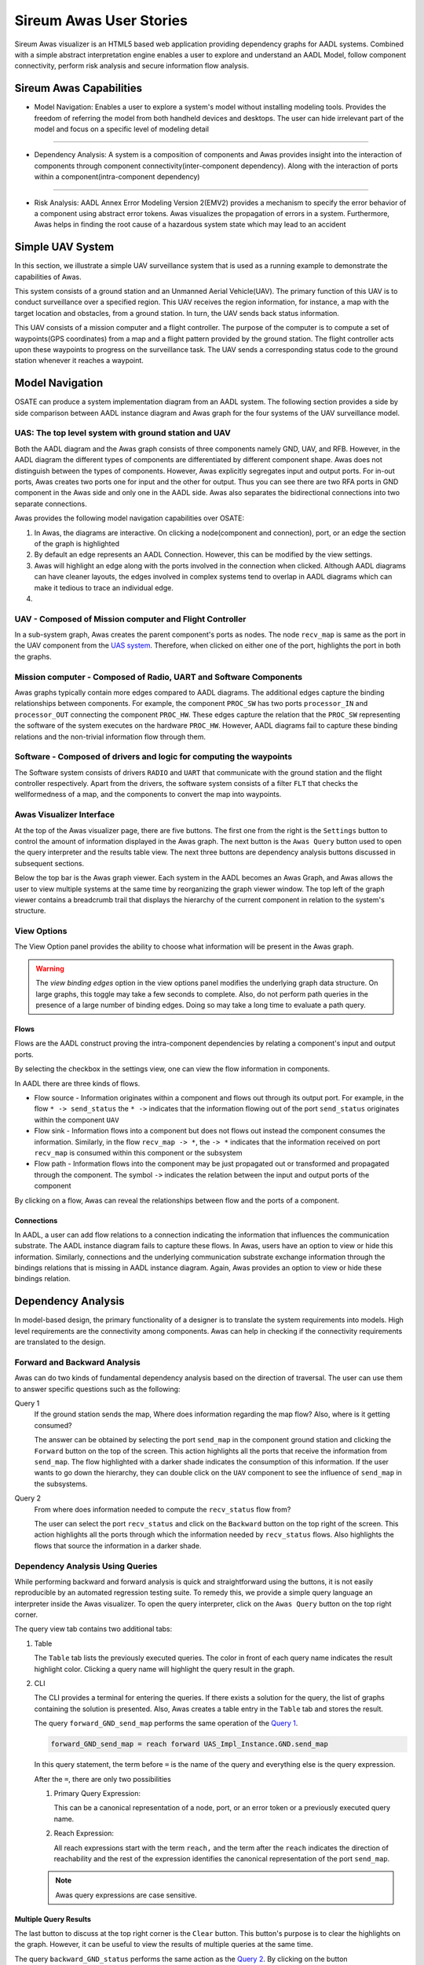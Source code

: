 .. raw:: html

   <script src="../../_static/clipboard.min.js" ></script> <script
   src="../../_static/class.js" ></script> <script
   src="../../_static/date.js" ></script>
   <br/>
   <font color="darkgray">
   <big><big><b>
   Sireum Awas Documentation
   </b></big></big>
   </font>
   <br/>
   <font color="black">
   <big><big><big><big><b>
   2. Sireum Awas Visualizer
   </b></big></big></big></big>
   </font>

Sireum Awas User Stories
########################
.. highlight:: awas

Sireum Awas visualizer is an HTML5 based web application providing
dependency graphs for AADL systems. Combined with a simple abstract
interpretation engine enables a user to explore and understand an
AADL Model, follow component connectivity, perform risk analysis and
secure information flow analysis.
	       
.. raw:: html
	 
    <big><big><big><b>
    <a href="../../_static/simple_uav/index.html" target="_blank">Demo Awas</a> 
    </b></big></big></big>

.. image:: viz_big.png
   :align: center
   :width: 100%

Sireum Awas Capabilities
************************

* Model Navigation: Enables a user to explore a system's model
  without installing modeling tools. Provides the freedom of referring
  the model from both handheld devices and desktops. The user can hide
  irrelevant part of the model and focus on a specific level of
  modeling detail

----

* Dependency Analysis: A system is a composition of components and
  Awas provides insight into the interaction of components through
  component connectivity(inter-component dependency). Along with the
  interaction of ports within a component(intra-component dependency)

----

* Risk Analysis: AADL Annex Error Modeling Version 2(EMV2) provides a
  mechanism to specify the error behavior of a component using
  abstract error tokens. Awas visualizes the propagation of errors in
  a system. Furthermore, Awas helps in finding the root cause of a
  hazardous system state which may lead to an accident

	   
Simple UAV System
*****************

In this section, we illustrate a simple UAV surveillance system that
is used as a running example to demonstrate the capabilities of Awas.

This system consists of a ground station and an Unmanned Aerial
Vehicle(UAV). The primary function of this UAV is to conduct
surveillance over a specified region. This UAV receives the region
information, for instance, a map with the target location and obstacles, from
a ground station. In turn, the UAV sends back status information.

This UAV consists of a mission computer and a flight controller. The
purpose of the computer is to compute a set of waypoints(GPS
coordinates) from a map and a flight pattern provided by the ground
station. The flight controller acts upon these waypoints to progress
on the surveillance task. The UAV sends a corresponding status
code to the ground station whenever it reaches a waypoint.

.. image:: uas.png
   :align: center
   :width: 70%
   :alt: High-level UAV Sysytem 


Model Navigation
*****************

OSATE can produce a system implementation diagram from an AADL
system. The following section provides a side by side comparison
between AADL instance diagram and Awas graph for the four systems of
the UAV surveillance model.

.. _UAS system:

UAS: The top level system with ground station and UAV
======================================================

.. raw:: html

  <style>
  * {
  box-sizing: border-box;
  }

  .column {
  float: left;
  width: 50%;
  padding: 5px;
  }

  /* Clearfix (clear floats) */
  .row::after {
  content: "";
  clear: both;
  display: table;
  }
  </style>

  <div class="row">
  <div class="column">
  <a href="../../_static/aadl_uas.png">
  <img src="../../_static/aadl_uas.png" alt="AADL" style="width:1000%">
  </a>
  </div>
  <div class="column">
  <a href="../../_static/awas_uas.png">
  <img src="../../_static/awas_uas.png" alt="Awas" style="width:1000%">
  </a>
  </div>
  </div>


Both the AADL diagram and the Awas graph consists of three components
namely GND, UAV, and RFB. However, in the AADL diagram the different
types of components are differentiated by different component
shape. Awas does not distinguish between the types of
components. However, Awas explicitly segregates input and output
ports. For in-out ports, Awas creates two ports one for input and the
other for output. Thus you can see there are two RFA ports in GND
component in the Awas side and only one in the AADL side. Awas also
separates the bidirectional connections into two separate connections.

Awas provides the following model navigation capabilities over OSATE:

1. In Awas, the diagrams are interactive. On clicking a node(component
   and connection), port, or an edge the section of the graph is
   highlighted
2. By default an edge represents an AADL Connection. However, this can
   be modified by the view settings.
3. Awas will highlight an edge along with the ports involved in the
   connection when clicked. Although AADL diagrams can have cleaner
   layouts, the edges involved in complex systems tend to overlap in
   AADL diagrams which can make it tedious to trace an individual
   edge.
4.  
   .. raw:: html
		  
     This icon <img src="../../_static/sub-graph-icon.png" alt="Sub-graph" style="width:1%"> in front of a component name
     indicates that this node contains a sub-system. By double-clicking on this node, you can open the sub-system's graph


       
     
UAV - Composed of Mission computer and Flight Controller
========================================================

.. raw:: html

  <style>
  * {
  box-sizing: border-box;
  }

  .column {
  float: left;
  width: 50%;
  padding: 5px;
  }

  /* Clearfix (clear floats) */
  .row::after {
  content: "";
  clear: both;
  display: table;
  }
  </style>

  <div class="row">
  <div class="column">
  <a href="../../_static/aadl_uav.png">
  <img src="../../_static/aadl_uav.png" alt="AADL" style="width:1000%">
  </a>
  </div>
  <div class="column">
  <a href="../../_static/awas_uav.png">
  <img src="../../_static/awas_uav.png" alt="Awas" style="width:1000%">
  </a>
  </div>
  </div>

In a sub-system graph, Awas creates the parent component's ports as
nodes. The node ``recv_map`` is same as the port in the UAV component
from the `UAS system`_. Therefore, when clicked on either one of the
port, highlights the port in both the graphs.
  

    
Mission computer - Composed of Radio, UART and Software Components
==================================================================

.. raw:: html

  <style>
  * {
  box-sizing: border-box;
  }

  .column {
  float: left;
  width: 50%;
  padding: 5px;
  }

  /* Clearfix (clear floats) */
  .row::after {
  content: "";
  clear: both;
  display: table;
  }
  </style>

  <div class="row">
  <div class="column">
  <a href="../../_static/aadl_mc.png">
  <img src="../../_static/aadl_mc.png" alt="AADL" style="width:1000%">
  </a>
  </div>
  <div class="column">
  <a href="../../_static/awas_mc.png">
  <img src="../../_static/awas_mc.png" alt="Awas" style="width:1000%">
  </a>
  </div>
  </div>

Awas graphs typically contain more edges compared to AADL
diagrams. The additional edges capture the binding relationships
between components. For example, the component ``PROC_SW`` has two
ports ``processor_IN`` and ``processor_OUT`` connecting the component
``PROC_HW``. These edges capture the relation that the ``PROC_SW``
representing the software of the system executes on the hardware
``PROC_HW``. However, AADL diagrams fail to capture these binding
relations and the non-trivial information flow through them.
	 

Software - Composed of drivers and logic for computing the waypoints
====================================================================

.. raw:: html

  <style>
  * {
  box-sizing: border-box;
  }

  .column {
  float: left;
  width: 50%;
  padding: 5px;
  }

  /* Clearfix (clear floats) */
  .row::after {
  content: "";
  clear: both;
  display: table;
  }
  </style>

  <div class="row">
  <div class="column">
  <a href="../../_static/aadl_sw.png">
  <img src="../../_static/aadl_sw.png" alt="AADL" style="width:1000%">
  </a>
  </div>
  <div class="column">
  <a href="../../_static/awas_sw.png">
  <img src="../../_static/awas_sw.png" alt="Awas" style="width:1000%">
  </a>
  </div>
  </div>

The Software system consists of drivers ``RADIO`` and ``UART`` that
communicate with the ground station and the flight controller
respectively. Apart from the drivers, the software system consists
of a filter ``FLT`` that checks the wellformedness of a map, and the
components to convert the map into waypoints.

Awas Visualizer Interface
=========================

At the top of the Awas visualizer page, there are five buttons. The
first one from the right is the ``Settings`` button to control the
amount of information displayed in the Awas graph. The next button is
the ``Awas Query`` button used to open the query interpreter and the
results table view. The next three buttons are dependency analysis
buttons discussed in subsequent sections.

Below the top bar is the Awas graph viewer. Each system in the AADL
becomes an Awas Graph, and Awas allows the user to view multiple
systems at the same time by reorganizing the graph viewer window. The
top left of the graph viewer contains a breadcrumb trail that displays
the hierarchy of the current component in relation to the system's
structure.
  
View Options
============

The View Option panel provides the ability to choose what information
will be present in the Awas graph.

.. image:: view_settings.png
   :align: center	   
   :alt: Awas View Settings

.. warning::
   The `view binding edges` option in the view options panel
   modifies the underlying graph data structure. On large graphs, this
   toggle may take a few seconds to complete. Also, do not perform
   path queries in the presence of a large number of binding
   edges. Doing so may take a long time to evaluate a path query.

Flows
-----

Flows are the AADL construct proving the intra-component dependencies
by relating a component's input and output ports. 

By selecting the checkbox in the settings view, one can view the flow
information in components.

.. image:: component_flow_2.png
   :align: center	   
   :width: 50%
   :alt: Source and Sink flows

In AADL there are three kinds of flows.

* Flow source - Information originates within a component and flows
  out through its output port. For example, in the flow ``* ->
  send_status`` the ``* ->`` indicates that the information flowing
  out of the port ``send_status`` originates within the component
  ``UAV``

* Flow sink - Information flows into a component but does not flows
  out instead the component consumes the information. Similarly, in
  the flow ``recv_map -> *``, the ``-> *`` indicates that the
  information received on port ``recv_map`` is consumed within this
  component or the subsystem
 

* Flow path - Information flows into the component may be just
  propagated out or transformed and propagated through the
  component. The symbol ``->`` indicates the relation between the
  input and output ports of the component

.. image:: component_flow.png
   :align: center	   
   :width: 50%
   :alt: Flow path

By clicking on a flow, Awas can reveal the relationships between flow
and the ports of a component.

Connections
-----------

In AADL, a user can add flow relations to a connection indicating the
information that influences the communication substrate. The AADL
instance diagram fails to capture these flows. In Awas, users have an
option to view or hide this information. Similarly, connections and
the underlying communication substrate exchange information through
the bindings relations that is missing in AADL instance
diagram. Again, Awas provides an option to view or hide these bindings
relation.


.. image:: system_bindings.png
   :align: center	   
   :width: 100%
   :alt: Flow path

	 

Dependency Analysis
*******************

In model-based design, the primary functionality of a designer is to
translate the system requirements into models. High level requirements
are the connectivity among components. Awas can help in checking if
the connectivity requirements are translated to the design.

Forward and Backward Analysis
=============================

Awas can do two kinds of fundamental dependency analysis based on the
direction of traversal. The user can use them to answer specific
questions such as the following:

.. _Query 1: 

Query 1
   If the ground station sends the map, Where does information regarding the map flow? Also, where is it getting consumed?

   The answer can be obtained by selecting the port ``send_map`` in
   the component ground station and clicking the ``Forward`` button on
   the top of the screen. This action highlights all the ports that
   receive the information from ``send_map``. The flow highlighted
   with a darker shade indicates the consumption of this
   information. If the user wants to go down the hierarchy, they can
   double click on the ``UAV`` component to see the influence of
   ``send_map`` in the subsystems.

   
.. image:: intra_forward.png
   :align: center	   
   :width: 100%
   :alt: Forward from send_map

.. _Query 2: 
	 
Query 2
   From where does information needed to compute the ``recv_status`` flow from?

   The user can select the port ``recv_status`` and click on the
   ``Backward`` button on the top right of the screen. This action
   highlights all the ports through which the information needed by
   ``recv_status`` flows. Also highlights the flows that source the
   information in a darker shade.

.. image:: backward_click.png
   :align: center	   
   :width: 100%
   :alt: Backward from recv_status
   
   
Dependency Analysis Using Queries
=================================

While performing backward and forward analysis is quick and
straightforward using the buttons, it is not easily reproducible by an
automated regression testing suite. To remedy this, we provide a
simple query language an interpreter inside the Awas visualizer. To
open the query interpreter, click on the ``Awas Query`` button on the
top right corner.
 
.. image:: query_view.png
   :align: center	   
   :width: 50%
   :alt: Query View

The query view tab contains two additional tabs:


1. Table

   The ``Table`` tab lists the previously executed queries. The color
   in front of each query name indicates the result highlight
   color. Clicking a query name will highlight the query result in the
   graph.

2. CLI

   The CLI provides a terminal for entering the queries.  If there
   exists a solution for the query, the list of graphs containing the
   solution is presented. Also, Awas creates a table entry in the
   ``Table`` tab and stores the result.

   .. image:: query_forward.png
      :align: center	   
      :width: 100%
      :alt: query forward

	 
   The query ``forward_GND_send_map`` performs the same operation of
   the `Query 1`_. 

   .. _forward reach query:

   .. raw:: html

      <table width="100%" > <tr> <td>

   .. code:: 

      forward_GND_send_map = reach forward UAS_Impl_Instance.GND.send_map

   .. raw:: html

      </td> <td style="vertical-align: text-top;"> &nbsp;&nbsp;
      <button id="q1"
      data-clipboard-text="forward_GND_send_map = reach forward UAS_Impl_Instance.GND.send_map">
      <img height="20" src="../../_static/clippy.svg" alt="Copy to
      clipboard"/> </button> </td> </tr> </table> <script> new
      Clipboard(document.getElementById('q1'));
      </script> 

   In this query statement, the term before ``=`` is the name of the
   query and everything else is the query expression.

   After the ``=``, there are only two possibilities

   1. Primary Query Expression:

      This can be a canonical representation
      of a node, port, or an error token or a previously executed
      query name. 
      
   2. Reach Expression:

      All reach expressions start with the term ``reach,`` and the
      term after the ``reach`` indicates the direction of reachability
      and the rest of the expression identifies the canonical
      representation of the port ``send_map``.

   .. note:: Awas query expressions are case sensitive.

      
Multiple Query Results
----------------------

The last button to discuss at the top right corner is the ``Clear``
button. This button's purpose is to clear the highlights on the
graph. However, it can be useful to view the results of multiple
queries at the same time.

.. image:: query_backward.png
   :align: center	   
   :width: 100%
   :alt: Multiple Query Results

The query ``backward_GND_status`` performs the same action as the
`Query 2`_. By clicking on the button ``backward_GND_status`` without
clearing the result of the previous query we can see the results of
both the queries.

.. raw:: html

   <table width="100%" > <tr> <td>
	 
.. code::
	  
   backward_GND_status = reach backward UAS_Impl_Instance.GND.recv_status

.. raw:: html

   </td> <td style="vertical-align: text-top;"> &nbsp;&nbsp;
   <button id="q2"
   data-clipboard-text="backward_GND_status = reach backward UAS_Impl_Instance.GND.recv_status">
   <img height="20" src="../../_static/clippy.svg" alt="Copy to
   clipboard"/> </button> </td> </tr> </table> <script> new
   Clipboard(document.getElementById('q2'));
   </script> 
	 

Complex Queries
===============

The query language's capability goes beyond the simple queries. Using
the queries, the user can compose much more interesting questions.

.. _Query 3: 

Query 3
   when the ground station is sending the map, how does it get to the flight controller?

   The striking distinction between `Query 3`_ and the previous
   queries is the number of arguments in the query. In this query, the
   user asks if it is possible to reach the flight controller from the
   ground station, show how it is possible? In contrast, the previous
   queries only showed how the information flowed into or out of a
   specific node, port or error token.


 
Source to Destination Query
---------------------------

.. image:: query_chop.png
   :align: center	   
   :width: 100%
   :alt: Query with source and destination

The following Awas query statement captures the user's `Query 3`_

.. raw:: html

   <table width="100%" > <tr> <td>

.. code::
   
   GS_flight_controller = reach from UAS_Impl_Instance.GND.send_map to UAS_Impl_Instance.UAV.FCTL.waypoint

.. raw:: html

   </td> <td style="vertical-align: text-top;"> &nbsp;&nbsp;
   <button id="q3"
   data-clipboard-text="GS_flight_controller = reach from UAS_Impl_Instance.GND.send_map to UAS_Impl_Instance.UAV.FCTL.waypoint">
   <img height="20" src="../../_static/clippy.svg" alt="Copy to
   clipboard"/> </button> </td> </tr> </table> <script> new
   Clipboard(document.getElementById('q3'));
   </script> 

This is again a reach expression. However, the direction of the
reachability is replaced by the term ``from`` followed by the
canonical representation of the source of information and the term
``to`` followed by the destination point of the information flow.

The source and sink can be any two nodes, ports, or error tokens. If
the source and sink are transitively reachable, then Awas highlights
results, otherwise Awas will indicate the flow is infeasible.
	 

Path Queries
------------

Using the previous query, Awas can capture the information flow
between a source and destination, and yet, there are multiple ways
information can flow from source to destination. If one wishes to
enumerate all the individual paths, they can alter the above Awas
query as follows.

.. raw:: html

   <table width="100%" > <tr> <td>

.. code::
   
   GS_flight_controller_paths = reach paths from UAS_Impl_Instance.GND.send_map
                                              to UAS_Impl_Instance.UAV.FCTL.waypoint

.. raw:: html

   </td> <td style="vertical-align: text-top;"> &nbsp;&nbsp;
   <button id="q4"
   data-clipboard-text="GS_flight_controller_paths = reach paths from UAS_Impl_Instance.GND.send_map to UAS_Impl_Instance.UAV.FCTL.waypoint">
   <img height="20" src="../../_static/clippy.svg" alt="Copy to
   clipboard"/> </button> </td> </tr> </table> <script> new
   Clipboard(document.getElementById('q4'));
   </script> 

The addition of the term ``paths`` instructs Awas to enumerate all the
paths. This action suddenly converts the simple reachability problem into an
exponentially complex problem as there can be an infinite number of
paths if there is a cycle in the graph. Our solution to this problem
is to enumerate all the paths without cycles and paths with all the
relevant cycles. For example, suppose there exist a simple
path A, i.e. path without any cycle. Furthermore, assume there are
cycles in the graph, and the nodes of the cycles overlap with the nodes
of the path A. Then we create a complex path with all the nodes of the
path A and the cycles whose nodes overlap with path A.

.. image:: query_result.png
   :align: center	   
   :width: 50%
   :alt: Using CLI

In the query view, you can see a little arrow in front of the query
name which indicates the existence of more than one path. Clicking the
arrow will show the list of paths. If one wishes to view only the
paths that do not contain cycles, then they can use the keyword
``simple``.


.. raw:: html

   <table width="100%" > <tr> <td>

.. code::
   
   GS_flight_controller_simple_paths = reach simple paths from UAS_Impl_Instance.GND.send_map
                                                            to UAS_Impl_Instance.UAV.FCTL.waypoint

.. raw:: html

   </td> <td style="vertical-align: text-top;"> &nbsp;&nbsp;
   <button id="q5"
   data-clipboard-text="GS_flight_controller_simple_paths = reach simple paths from UAS_Impl_Instance.GND.send_map to UAS_Impl_Instance.UAV.FCTL.waypoint">
   <img height="20" src="../../_static/clippy.svg" alt="Copy to
   clipboard"/> </button> </td> </tr> </table> <script> new
   Clipboard(document.getElementById('q5'));
   </script>   
   
The result of the above query list three paths. Yet, we know there is
only one path from the ground station ``send_map`` to the flight
controller ``waypoint``. This doesn't mean Awas is incorrect. Awas is
producing all the paths which include paths that flow using
intra-component flow rather than the inter-component flows in the
sub-graph. To obtain only the refined paths, one can use the term
``refined`` in the query.


.. raw:: html

   <table width="100%" > <tr> <td>

.. code::
   
   GS_flight_controller_refined_paths = reach refined paths from UAS_Impl_Instance.GND.send_map
                                                            to UAS_Impl_Instance.UAV.FCTL.waypoint

.. raw:: html

   </td> <td style="vertical-align: text-top;"> &nbsp;&nbsp;
   <button id="q6"
   data-clipboard-text="GS_flight_controller_refined_paths = reach refined paths from UAS_Impl_Instance.GND.send_map to UAS_Impl_Instance.UAV.FCTL.waypoint">
   <img height="20" src="../../_static/clippy.svg" alt="Copy to
   clipboard"/> </button> </td> </tr> </table> <script> new
   Clipboard(document.getElementById('q6'));
   </script>   							   
   

.. image:: query_result_ans.png
   :align: center	   
   :width: 100%
   :alt: Query result for refined paths

	 


Path Based Filter
-----------------

What if only some of the paths listed are of interest to the user?
Alternatively, what if the user wishes to see only the paths
flowing through a component of interest. In these situations, the
filtering capability of Awas can come in handy.



.. _Query 4:

Query 4
   When the ground station is sending the map, is it always flowing through the filter component?

   The filter component in the ``PROC_SW`` subsystem filters out the
   maps that are not well-formed. A User can check this by asking is
   there a path from ground station to flight controller without going
   through the filter component. If there are no paths found then we
   can conclude that all the paths flow through the filter
   component. If a path exists that does not flow through the filter,
   Awas projects it on the graphs and presents the list of Awas graphs
   containing the result.


The following Awas query can answer `Query 4`_.

.. raw:: html

   <table width="100%" > <tr> <td>

.. code::

    GS_flight_controller_refined_paths = reach refined paths from UAS_Impl_Instance.GND.send_map
                                                               to UAS_Impl_Instance.UAV.FCTL.waypoint
							          with none(UAS_Impl_Instance.UAV.MCMP.PROC_SW.FTL:port)


.. raw:: html

   </td> <td style="vertical-align: text-top;"> &nbsp;&nbsp;
   <button id="q8"
   data-clipboard-text="GS_flight_controller_refined_paths = reach refined paths from UAS_Impl_Instance.GND.send_map to UAS_Impl_Instance.UAV.FCTL.waypoint with none(UAS_Impl_Instance.UAV.MCMP.PROC_SW.FTL:port)">
   <img height="20" src="../../_static/clippy.svg" alt="Copy to
   clipboard"/> </button> </td> </tr> </table> <script> new
   Clipboard(document.getElementById('q8'));
   </script>       

Clicking on the query name from the query view table will cause a
``The result is empty`` message to appear at the bottom right of the
screen.

.. image:: query_refined_path_none.png
   :align: center
   :width: 100%
   :alt: Query path filter

There are a few new terms contained the the previous query:


1. ``none``: This term filters the paths that do not contain the node, port, or error token specified. Similarly, there are two more terms:
   
   * ``all``: This term filters the paths containing all of the node, port, or error token specified
   * ``some``: This term filters the paths containing at least one of the specified node, port, or error token

2. ``:port``: This term pulls out all the ports from a component. Similarly one can specify the following self descriptive terms
   
   * ``:node``
   * ``:port-error``
   * ``:in-port``
   * ``:out-port``
   * ``:error``
   * ``:source``
   * ``:sink``

Risk Analysis
*************

With the help of the error token propagation mechanism, the user
can model the error behavior of the system. Using Awas, the user
can compute the flow of errors in the system and may pose the
following questions:

Query 5
   Is there a possibility of a hazardous situation arising throughout the system operation?

QUery 6
   What are the root causes of a specific hazardous situation?

In our UAV system, we do not have any defined safety constraints
yet. However, we do have some of the security-related properties. In
the UAV system, one of the security property is that only the
authorized party can communicate with the UAV. We can abuse the AADL
EMV2 language constructs to model these simple properties and use Awas
on top of it.

.. _Query 7: 

Query 7
   Do only authorized and well-formed maps reach the flight controller?


   We can check this using Awas by the following query:

   .. raw:: html

      <table width="100%" > <tr> <td>
   
   .. code::
      

      only_wellformed_authorized = reach paths from (UAS_Impl_Instance.GND.send_map:port-error)
                                                 to (UAS_Impl_Instance.UAV.FCTL.waypoint:port-error)

   .. raw:: html

      </td> <td style="vertical-align: text-top;"> &nbsp;&nbsp;
      <button id="q7" data-clipboard-text="only_wellformed_authorized = reach paths from (UAS_Impl_Instance.GND.send_map:port-error) to (UAS_Impl_Instance.UAV.FCTL.waypoint:port-error)">
      <img height="20" src="../../_static/clippy.svg" alt="Copy to
      clipboard"/> </button> </td> </tr> </table> <script>
      new Clipboard(document.getElementById('q7'));
      </script>   

      
To view the results, first, we have to enable the ``view errors``
checkbox in the view settings. Clicking on the query name form the
query view, we can notice only the ``wellformed_authenticated`` token
is highlighted. This shows neither ``unauthenticated`` nor
``not_wellformed`` reaches the flight controller.

Also notice the use of ``port-error`` term instead of listing each
error token in the query. The following query's behavior is identical to `Query 7`_.

.. code::
      
   only_wellformed_authorized = reach paths from UAS_Impl_Instance.GND.send_map{UAS_Errors.wellformed_authenticated, UAS_Errors.not_wellformed_unauthenticated, UAS_Errors.not_wellformed_authenticated, UAS_Errors.wellformed_unauthenticated}
					      to UAS_Impl_Instance.UAV.FCTL.waypoint{UAS_Errors.wellformed_authenticated}

.. image:: query_error_tokens.png
   :align: center
   :width: 100%
   :alt: Query with error tokens

Query Language Grammar
**********************


.. code:: antlr-python
	  
        modelFile 
	    : model EOF
            ;

        model
            : queryStatement+ 
            ;

        queryStatement
            : ID '=' queryExpr 
            ;

        queryExpr
            : 'reach' reachExpr ((('-' | 'union' | 'intersect') queryExpr) | ':' filter)?
            | primaryExpr ((('-' | 'union' | 'intersect') queryExpr) | ':' filter)?
            ;

        reachExpr
            : ('forward' | 'backward') queryExpr 
            | 'from' queryExpr 'to' queryExpr
            | ('refined')? ('simple')? 'paths from' queryExpr 'to' queryExpr 'with' withExpr     
            ;

        withExpr
            : ('some' | 'all' | 'none') '(' queryExpr ')'  
            ;    

        primaryExpr
            : nodeNameError
            | '(' queryExpr ')'
            | '{' nodeNameError (',' nodeNameError)+ '}'  
            ;

        filter
            : node
            | port-error
            | port
            | in-port
            | out-port
            | error
            | source
            | sink
            ;    

        nodeNameError
            :  nodeName error? 
            ;    

        nodeName
            : ID('.' ID)*   
            ; 

        error
            : '{' errorId (',' errorId)* '}' 
            ;

        errorId
            : ID ('.' ID)*
            ;    

        ID
            : ([A-Z] | [a-z]) ([A-Z] | [a-z] | [0-9]| '_')*
            ;    


Known Issues
************

* High page load time: Currently, the graph rendering and the graph cycles are computed
  during the page load and when enabling or disabling the ``View
  binding edges``. Therefore, for a large model, this may take a while to compute

  - Solutions in development:
    
    1. Use web workers to render in the browser parallelly
    2. Launch a local server from the OSATE plugin, upon opening the
       Awas visualizer, process the graphs in the server rather than
       the browser

  .. Warning::
     Do not perform path queries when the ``View binding
     edges`` option is enabled. For a large system with a lot of
     binding edges, this may take a while to compute.

* Regular expressions to filter the paths

  - Solution in development:
    
    1. Currently the query language supports regular
       expression. However, the underlying algorithms are in
       development

* AADL EMV2 supports state transformation and component and compound
  error behaviors.

  - Solution in development:
    
    1. As a first step, weakest precondition calculus is being
       developed on top of Fault Propagation and Transformation
       Calculus(FPTC)

    2. Long term goal: Discharge the query specific sub system to model checkers e.g. AltaRica, etc.

* Some browsers may restrict images or script elements when opened as a local HTML files


       
       

     

 

 
